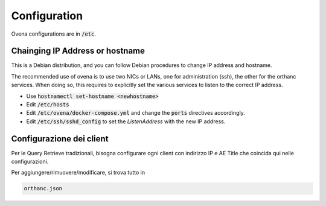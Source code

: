Configuration
=============

Ovena configurations are in :code:`/etc`. 


Chainging IP Address or hostname
--------------------------------

This is a Debian distribution, and you can follow Debian procedures to change IP address and hostname.

The recommended use of ovena is to use two NICs or LANs, one for administration (ssh), the other for the orthanc services. When doing so, this requires to explicitly set the various services to listen to the correct IP address.

* Use :code:`hostnamectl set-hostname <newhostname>`
* Edit :code:`/etc/hosts`
* Edit :code:`/etc/ovena/docker-compose.yml` and change the :code:`ports` directives accordingly.
* Edit :code:`/etc/ssh/sshd_config` to set the `ListenAddress` with the new IP address.

Configurazione dei client
-------------------------

Per le Query Retrieve tradizionali, bisogna configurare ogni client con
indirizzo IP e AE Title che coincida qui nelle configurazioni.

Per aggiungere/rimuovere/modificare, si trova tutto in

.. code-block::

    orthanc.json